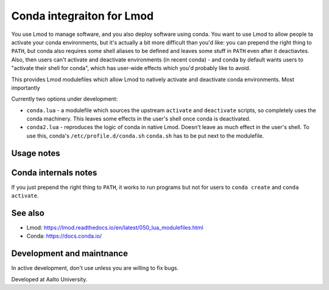 Conda integraiton for Lmod
==========================

You use Lmod to manage software, and you also deploy software using
conda.  You want to use Lmod to allow people ta activate your conda
environments, but it's actually a bit more difficult than you'd like:
you can prepend the right thing to ``PATH``, but conda also requires
some shell aliases to be defined and leaves some stuff in ``PATH``
even after it deactiavtes.  Also, then users can't activate and
deactivate environments (in recent conda) - and conda by default wants
users to "activate their shell for conda", which has user-wide
effects which you'd probably like to avoid.

This provides Lmod modulefiles which allow Lmod to natively activate and deactivate conda environments.  Most importantly

Currently two options under development:

* ``conda.lua`` - a modulefile which sources the upstream ``activate`` and
  ``deactivate`` scripts, so completely uses the conda machinery.  This
  leaves some effects in the user's shell once conda is deactivated.

* ``conda2.lua`` - reproduces the logic of conda in native Lmod.
  Doesn't leave as much effect in the user's shell.  To use this,
  conda's ``/etc/profile.d/conda.sh``
  ``conda.sh`` has to be put next to the modulefile.

Usage notes
-----------


Conda internals notes
---------------------

If you just prepend the right thing to ``PATH``, it works to run
programs but not for users to ``conda create`` and ``conda activate``.

See also
--------

* Lmod: https://lmod.readthedocs.io/en/latest/050_lua_modulefiles.html
* Conda: https://docs.conda.io/


Development and maintnance
--------------------------

In active development, don't use unless you are willing to fix bugs.

Developed at Aalto University.
